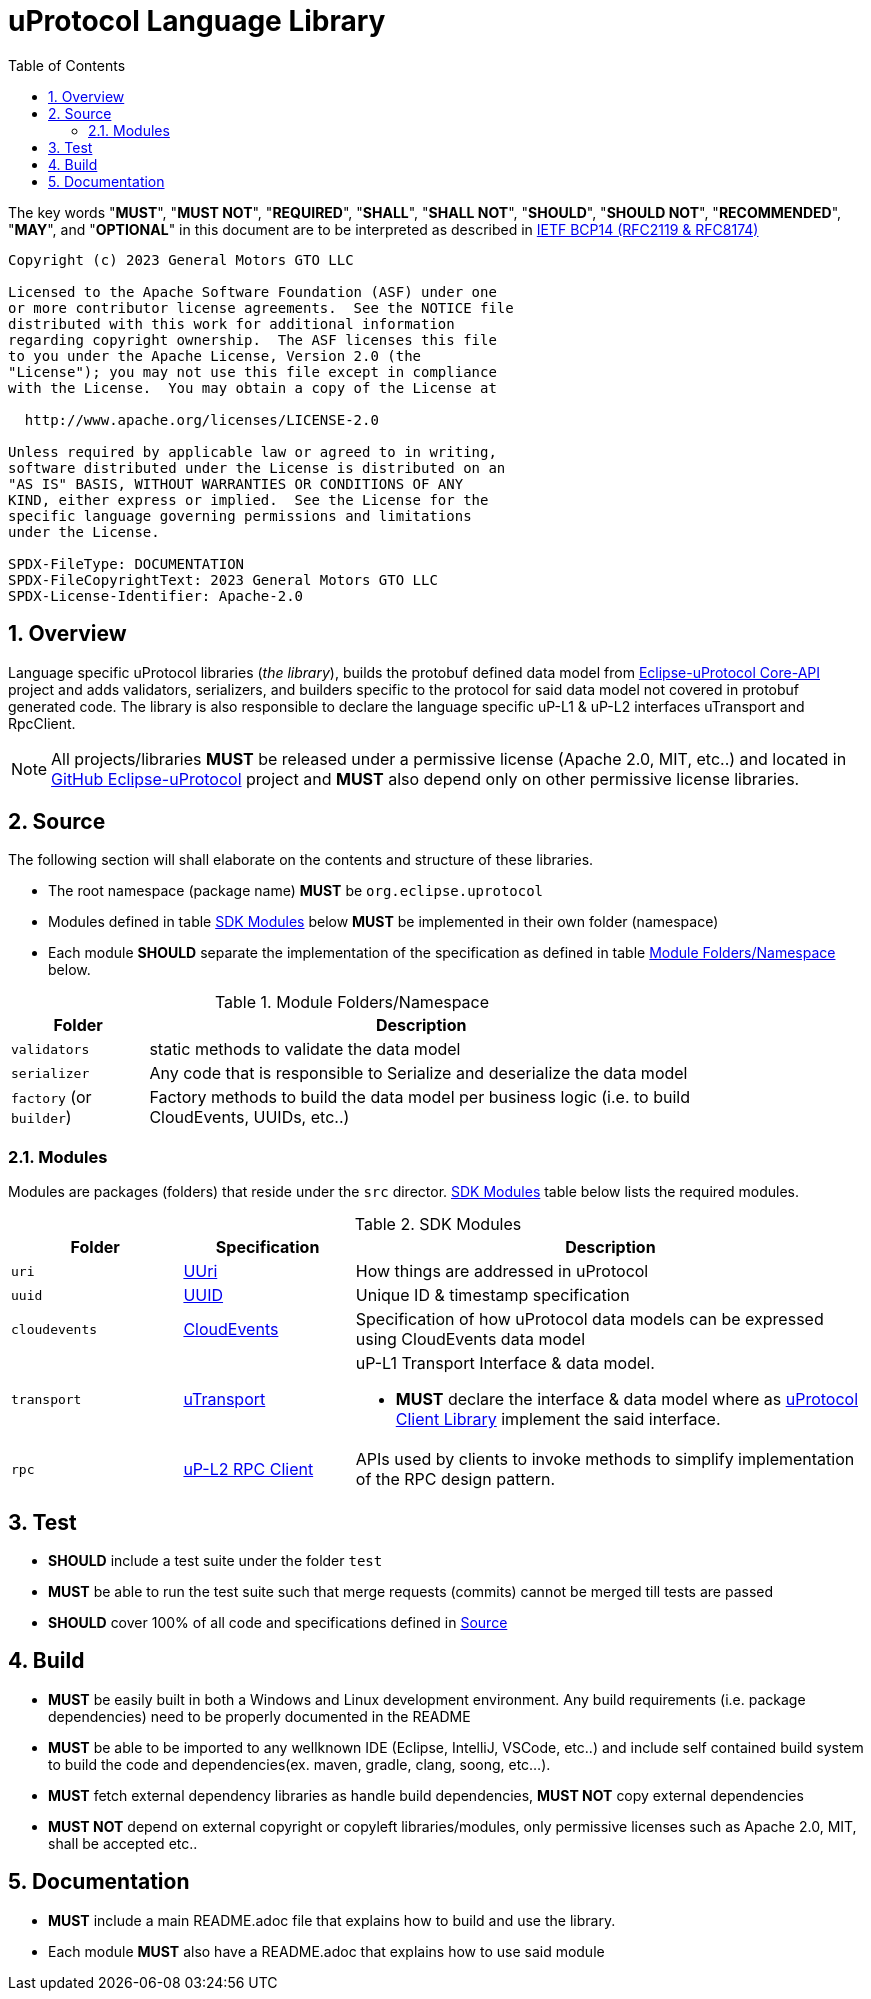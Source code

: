 = uProtocol Language Library
:toc:
:sectnums:

The key words "*MUST*", "*MUST NOT*", "*REQUIRED*", "*SHALL*", "*SHALL NOT*", "*SHOULD*", "*SHOULD NOT*", "*RECOMMENDED*", "*MAY*", and "*OPTIONAL*" in this document are to be interpreted as described in https://www.rfc-editor.org/info/bcp14[IETF BCP14 (RFC2119 & RFC8174)]

----
Copyright (c) 2023 General Motors GTO LLC

Licensed to the Apache Software Foundation (ASF) under one
or more contributor license agreements.  See the NOTICE file
distributed with this work for additional information
regarding copyright ownership.  The ASF licenses this file
to you under the Apache License, Version 2.0 (the
"License"); you may not use this file except in compliance
with the License.  You may obtain a copy of the License at

  http://www.apache.org/licenses/LICENSE-2.0

Unless required by applicable law or agreed to in writing,
software distributed under the License is distributed on an
"AS IS" BASIS, WITHOUT WARRANTIES OR CONDITIONS OF ANY
KIND, either express or implied.  See the License for the
specific language governing permissions and limitations
under the License.

SPDX-FileType: DOCUMENTATION
SPDX-FileCopyrightText: 2023 General Motors GTO LLC
SPDX-License-Identifier: Apache-2.0
----

== Overview
Language specific uProtocol libraries (_the library_), builds the protobuf defined data model from https://github.com/eclipse-uprotocol/up-core-api[Eclipse-uProtocol Core-API] project and adds validators, serializers, and builders specific to the protocol for said data model not covered in protobuf generated code. The library is also responsible to declare the language specific uP-L1 & uP-L2 interfaces uTransport and RpcClient. 


NOTE: All projects/libraries *MUST* be released under a permissive license (Apache 2.0, MIT, etc..) and located in https://github.com/eclipse-uprotocol[GitHub Eclipse-uProtocol] project and **MUST** also depend only on other permissive license libraries.


== Source 
The following section will shall elaborate on the contents and structure of these libraries.

* The root namespace (package name) *MUST* be `org.eclipse.uprotocol`
* Modules defined in table <<content>> below *MUST* be implemented in their own folder (namespace)
* Each module *SHOULD* separate the implementation of the specification as defined in table <<folders>> below.


.Module Folders/Namespace
[#folders,width="80%",cols="20%,80%",options="header"]
|===
| Folder | Description

| `validators`
| static methods to validate the data model

| `serializer`
| Any code that is responsible to Serialize and deserialize the data model

| `factory` (or `builder`)
| Factory methods to build the data model per business logic (i.e. to build CloudEvents, UUIDs, etc..)

|===


=== Modules

Modules are packages (folders) that reside under the `src` director. <<content>> table below lists the required modules.

.SDK Modules
[#content,width="100%",cols="20%,20%,60%",options="header"]
|===
| Folder | Specification |Description

| `uri`
| link:basics/uri.adoc[UUri]
| How things are addressed in uProtocol

| `uuid`
| link:basics/uuid.adoc[UUID]
| Unique ID & timestamp specification 

| `cloudevents`
| link:up-l1/cloudevents.adoc[CloudEvents]
| Specification of how uProtocol data models can be expressed using CloudEvents data model

| `transport`
| link:up-l1/README.adoc[uTransport]
a| uP-L1 Transport Interface & data model.

* *MUST* declare the interface & data model where as link:../upclient.adoc[uProtocol Client Library] implement the said interface.

| `rpc`
| link:up-l2/rpcclient.adoc[uP-L2 RPC Client]
a|APIs used by clients to invoke methods to simplify implementation of the RPC design pattern. 

|===


== Test

 * *SHOULD* include a test suite under the folder `test`
 * *MUST* be able to run the test suite such that merge requests (commits) cannot be merged till tests are passed
  * *SHOULD* cover 100% of all code and specifications defined in <<Source>>


== Build

 * *MUST* be easily built in both a Windows and Linux development environment. Any build requirements (i.e. package dependencies) need to be properly documented in the README
* *MUST* be able to be imported to any wellknown IDE (Eclipse, IntelliJ, VSCode, etc..) and include self contained build system to build the code and dependencies(ex. maven, gradle, clang, soong, etc...).
* *MUST* fetch external dependency libraries as handle build dependencies, *MUST NOT* copy external dependencies
* *MUST NOT* depend on external copyright or copyleft libraries/modules, only permissive licenses such as Apache 2.0, MIT, shall be accepted etc..


== Documentation

 * *MUST* include a main README.adoc file that explains how to build and use the library. 
 * Each module *MUST* also have a README.adoc that explains how to use said module
